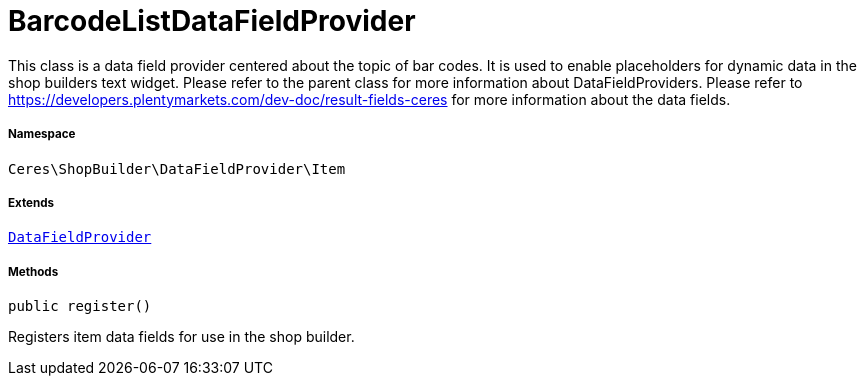 :table-caption!:
:example-caption!:
:source-highlighter: prettify
:sectids!:
[[ceres__barcodelistdatafieldprovider]]
= BarcodeListDataFieldProvider

This class is a data field provider centered about the topic of bar codes.
It is used to enable placeholders for dynamic data in the shop builders text widget.
Please refer to the parent class for more information about DataFieldProviders.
Please refer to https://developers.plentymarkets.com/dev-doc/result-fields-ceres for more information about
the data fields.



===== Namespace

`Ceres\ShopBuilder\DataFieldProvider\Item`

===== Extends
xref:stable7@interface::Shopbuilder.adoc#shopbuilder_providers_datafieldprovider[`DataFieldProvider`]





===== Methods

[source%nowrap, php, subs=+macros]
[#register]
----

public register()

----





Registers item data fields for use in the shop builder.

